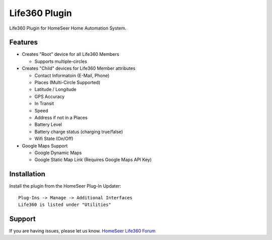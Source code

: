 Life360 Plugin
========

Life360 Plugin for HomeSeer Home Automation System.

Features
--------

* Creates "Root" device for all Life360 Members

  * Supports multiple-circles

* Creates "Child" devices for Life360 Member attributes
  
  * Contact Informatoin (E-Mail, Phone)
  * Places (Multi-Circle Supported)
  * Latitude / Longitude
  * GPS Accuracy
  * In Transit
  * Speed
  * Address if not in a Places
  * Battery Level
  * Battery charge status (charging true/false)
  * Wifi State (On/Off)

* Google Maps Support

  * Google Dynamic Maps
  * Google Static Map Link (Requires Google Maps API Key)


Installation
------------

Install the plugin from the HomeSeer Plug-In Updater::

    Plug-Ins -> Manage -> Additional Interfaces
    Life360 is listed under "Utilities"


Support
-------

If you are having issues, please let us know.
`HomeSeer Life360 Forum <https://forums.homeseer.com/forum/ultilities-plug-ins/utilities-discussion/life360-simplex-technology>`_
